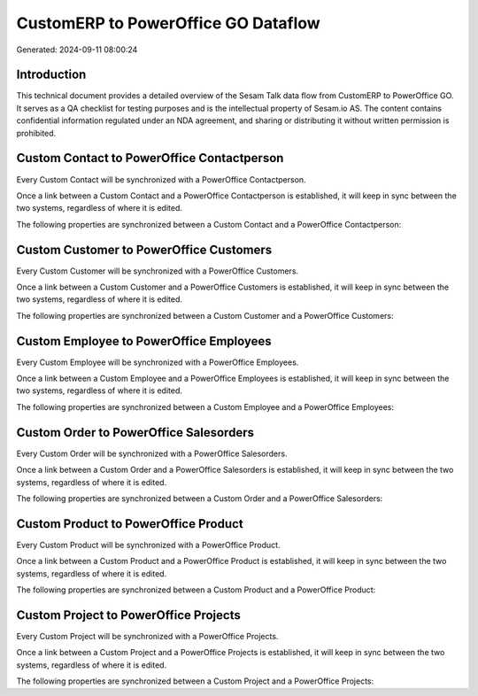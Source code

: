 ====================================
CustomERP to PowerOffice GO Dataflow
====================================

Generated: 2024-09-11 08:00:24

Introduction
------------

This technical document provides a detailed overview of the Sesam Talk data flow from CustomERP to PowerOffice GO. It serves as a QA checklist for testing purposes and is the intellectual property of Sesam.io AS. The content contains confidential information regulated under an NDA agreement, and sharing or distributing it without written permission is prohibited.

Custom Contact to PowerOffice Contactperson
-------------------------------------------
Every Custom Contact will be synchronized with a PowerOffice Contactperson.

Once a link between a Custom Contact and a PowerOffice Contactperson is established, it will keep in sync between the two systems, regardless of where it is edited.

The following properties are synchronized between a Custom Contact and a PowerOffice Contactperson:

.. list-table::
   :header-rows: 1

   * - Custom Contact Property
     - PowerOffice Contactperson Property
     - PowerOffice Data Type


Custom Customer to PowerOffice Customers
----------------------------------------
Every Custom Customer will be synchronized with a PowerOffice Customers.

Once a link between a Custom Customer and a PowerOffice Customers is established, it will keep in sync between the two systems, regardless of where it is edited.

The following properties are synchronized between a Custom Customer and a PowerOffice Customers:

.. list-table::
   :header-rows: 1

   * - Custom Customer Property
     - PowerOffice Customers Property
     - PowerOffice Data Type


Custom Employee to PowerOffice Employees
----------------------------------------
Every Custom Employee will be synchronized with a PowerOffice Employees.

Once a link between a Custom Employee and a PowerOffice Employees is established, it will keep in sync between the two systems, regardless of where it is edited.

The following properties are synchronized between a Custom Employee and a PowerOffice Employees:

.. list-table::
   :header-rows: 1

   * - Custom Employee Property
     - PowerOffice Employees Property
     - PowerOffice Data Type


Custom Order to PowerOffice Salesorders
---------------------------------------
Every Custom Order will be synchronized with a PowerOffice Salesorders.

Once a link between a Custom Order and a PowerOffice Salesorders is established, it will keep in sync between the two systems, regardless of where it is edited.

The following properties are synchronized between a Custom Order and a PowerOffice Salesorders:

.. list-table::
   :header-rows: 1

   * - Custom Order Property
     - PowerOffice Salesorders Property
     - PowerOffice Data Type


Custom Product to PowerOffice Product
-------------------------------------
Every Custom Product will be synchronized with a PowerOffice Product.

Once a link between a Custom Product and a PowerOffice Product is established, it will keep in sync between the two systems, regardless of where it is edited.

The following properties are synchronized between a Custom Product and a PowerOffice Product:

.. list-table::
   :header-rows: 1

   * - Custom Product Property
     - PowerOffice Product Property
     - PowerOffice Data Type


Custom Project to PowerOffice Projects
--------------------------------------
Every Custom Project will be synchronized with a PowerOffice Projects.

Once a link between a Custom Project and a PowerOffice Projects is established, it will keep in sync between the two systems, regardless of where it is edited.

The following properties are synchronized between a Custom Project and a PowerOffice Projects:

.. list-table::
   :header-rows: 1

   * - Custom Project Property
     - PowerOffice Projects Property
     - PowerOffice Data Type

